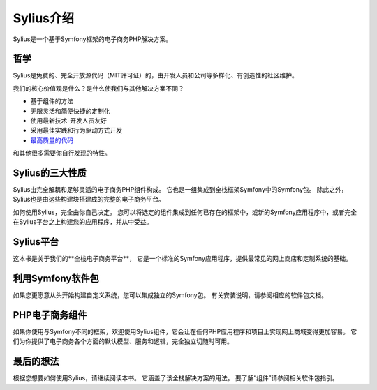 .. index::
   single: Introduction

Sylius介绍
======================

Sylius是一个基于Symfony框架的电子商务PHP解决方案。

哲学
----------

Sylius是免费的、完全开放源代码（MIT许可证）的，由开发人员和公司等多样化、有创造性的社区维护。

我们的核心价值观是什么？是什么使我们与其他解决方案不同？

* 基于组件的方法
* 无限灵活和简便快捷的定制化
* 使用最新技术-开发人员友好
* 采用最佳实践和行为驱动方式开发
* `最高质量的代码 <https://scrutinizer-ci.com/g/Sylius/Sylius/>`_

和其他很多需要你自行发现的特性。

Sylius的三大性质
---------------------------

Sylius由完全解耦和足够灵活的电子商务PHP组件构成。
它也是一组集成到全栈框架Symfony中的Symfony包。
除此之外，Sylius也是由这些构建块搭建成的完整的电子商务平台。

如何使用Sylius，完全由你自己决定。
您可以将选定的组件集成到任何已存在的框架中，或新的Symfony应用程序中，或者完全在Sylius平台之上构建您的应用程序，并从中受益。

Sylius平台
---------------

这本书是关于我们的**全栈电子商务平台**，
它是一个标准的Symfony应用程序，提供最常见的网上商店和定制系统的基础。

利用Symfony软件包
--------------------------

如果您更愿意从头开始构建自定义系统，您可以集成独立的Symfony包。
有关安装说明，请参阅相应的软件包文档。

PHP电子商务组件
-----------------------------

如果你使用与Symfony不同的框架，欢迎使用Sylius组件，它会让在任何PHP应用程序和项目上实现网上商城变得更加容易。
它们为你提供了电子商务各个方面的默认模型、服务和逻辑，完全独立切随时可用。

最后的想法
--------------

根据您想要如何使用Sylius，请继续阅读本书。
它涵盖了该全栈解决方案的用法。
要了解“组件”请参阅相关软件包指引。
